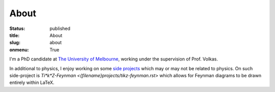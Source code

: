 =====
About
=====

:status: published
:title: About
:slug: about
:onmenu: True

I'm a PhD candidate at `The University of Melbourne <https://unimelb.edu.au>`_,
working under the supervision of Prof. Volkas.

In additional to physics, I enjoy working on some `side projects
<{filename}projects.rst>`_ which may or may not be related to physics.  On such
side-project is `Ti*k*Z-Feynman <{filename}projects/tikz-feynman.rst>` which
allows for Feynman diagrams to be drawn entirely within LaTeX.
